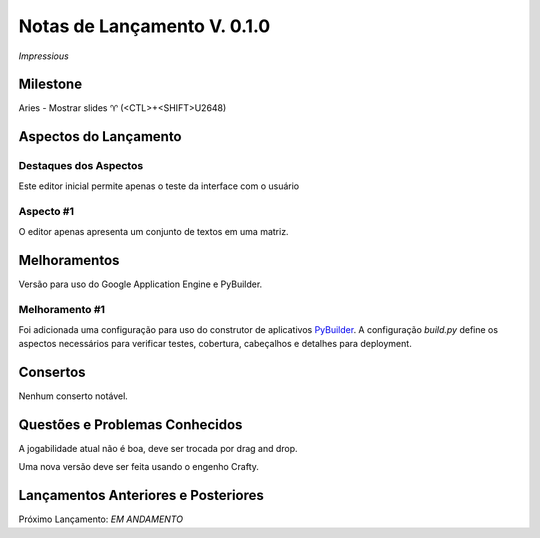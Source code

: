.. _Pybuilder: http://pybuilder.github.io/
.. _Google_Cloud: https://cloud.google.com/
.. _release0_1_0:

############################
Notas de Lançamento V. 0.1.0
############################

*Impressious*

Milestone
=========

Aries - Mostrar slides ♈ (<CTL>+<SHIFT>U2648)

Aspectos do Lançamento
======================

Destaques dos Aspectos
**********************

Este editor inicial permite apenas o teste da interface com o usuário

Aspecto #1
**********

O editor apenas apresenta um conjunto de textos em uma matriz.

Melhoramentos
=============

Versão para uso do Google Application Engine e PyBuilder.

Melhoramento #1
***************

Foi adicionada uma configuração para uso do construtor de aplicativos PyBuilder_. A configuração *build.py*
define os aspectos necessários para verificar testes, cobertura, cabeçalhos e detalhes para deployment.

Consertos
=========

Nenhum conserto notável.

Questões e Problemas Conhecidos
===============================

A jogabilidade atual não é boa, deve ser trocada por drag and drop.

Uma nova versão deve ser feita usando o engenho Crafty.

Lançamentos Anteriores e Posteriores
====================================

Próximo Lançamento:  *EM ANDAMENTO*

